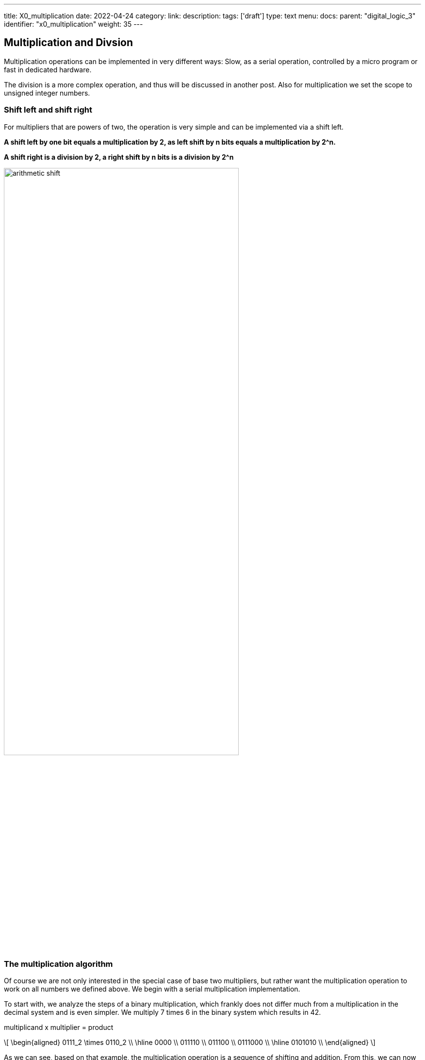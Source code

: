 ---
title: X0_multiplication
date: 2022-04-24
category:
link:
description:
tags: ['draft']
type: text
menu:
  docs:
    parent: "digital_logic_3"
    identifier: "x0_multiplication"
    weight: 35
---

== Multiplication and Divsion

Multiplication operations can be implemented in very
different ways: Slow, as a serial operation, controlled by a 
micro program or fast in dedicated hardware. 

The division is a more complex operation, and thus will be discussed
in another post.
Also for multiplication we set the scope to unsigned integer numbers.


=== Shift left and shift right

For multipliers that are powers of two, the operation is very 
simple and can be implemented via a shift left.

*A shift left by one bit equals a multiplication by 2, as left shift by n
bits equals a multiplication by 2^n.*

*A shift right is a division by 2, a right shift by n bits
is a division by 2^n*

image:../images/arithmetic_shift.svg[width=75%]

=== The multiplication algorithm 
Of course we are not only interested in the special case of base two multipliers, but rather want the multiplication
operation to work on all numbers we defined above. We begin with a serial multiplication implementation.

To start with, we analyze the steps of a binary multiplication, which frankly does not differ much 
from a multiplication in the decimal system and is even simpler. We multiply 7 times 6 in the binary
system which results in 42.

multiplicand x multiplier = product

[role="image","../images/multiplication.svg",imgfmt="svg", width="70%"]
\[ \begin{aligned}
0111_2 \times 0110_2 \\
\hline 0000   \\
011110 \\
011100 \\
0111000 \\
\hline 0101010 \\
\end{aligned} \]

As we can see, based on that example, the multiplication operation is a sequence of shifting and addition.
From this, we can now dissect the multiplication operation and derive an algorithm from it.

*For details we refer to the original source: Rechnerentwurf: Rechenwerke, Mikroprogrammierung, RISC by R. Hoffman, third edition, Oldenbourg Verlag.*

We have a multiplicator of X[n] and a multiplier of Y[m], then the product of the multiplication operation results in P[n+m],
meaning the size of the operation, logically, is the addition of both the size of the multiplicator and the multiplier.

=== Booth Algorithm

The booth algorithm is one of the most efficient algorithm, as said above, it is again a series of shifting and addition.
But here the three following rules have to be considered (see https://www.geeksforgeeks.org/computer-organization-booths-algorithm/[here] for reference ):
1. The multiplicand is subtracted from the partial product upon encountering the first least significant 1 in a string of 1’s in the multiplier
2. The multiplicand is added to the partial product upon encountering the first 0 (provided that there was a previous ‘1’) in a string of 0’s in the multiplier.
3. The partial product does not change when the multiplier bit is identical to the previous multiplier bit.

The booth algorithm applied can be watched https://www.youtube.com/watch?v=1ubyXuXxIWU[here]:
image:../images/booth_algorithm.svg[width=65%]

==== Booth hardware implementation and flowchart
The booth multiplier, shown below, consist of the registers A,B for the multiplier and multiplicand and Q for the result.
The register AC is the accumulator,the bit register BR and the register QR. An extra flipflop Qn+1 is used to check the multiplier.The flowchart is given below.
image:../images/booth_hardware.svg[width=65%]

image:../images/booth_flowchart.svg[width=65%]

Initially the accumulator and the flipflop Qn+1 are cleared, reset to zero.The sequence counter SC ist set to
the number of bits n of the multiplier. Then the two bits in Qn and Qn+1 are checked. In case these are 10
the multiplicand gets subtracted from the partial product residing in the Accumulator AC. In case they are 01
the multiplicand gets additioned to the partial product residing in the Accumulator AC.
When the two bit are the same (00,11) the partial product is unchanged. Since the subtraction and addition
alternate, an overflow cannot occur. As next step the partial product and the multiplier (plus Qn+1) are
shifted right. This is an arithmetic shift (ashr) which shifts AC and QR to the right, thus the sign bit in AC is
unchanged. The sequence counter is decremented and the computational loop gets repeated n times.
When multiplying negative numbers we need to find 2's complement because it is easier to add instead of doing
a binary subtraction.


// === Parallel Multiplication

// KANN Weg
//[role="image", "../images/multiplication_1.svg", width="70%"]
//\[P = X \ast Y = X \ast Y_{1} + 2^1 \ast X \ast Y_{2} + \cdots + 2^{n-1} \ast X \ast Y_{n} \]
//
//We derive this formula to a Horner-Schema as known from math classes:
//
//["latex", "../images/multiplication_2.svg", width="70%"]
//\[P = \underbrace{( \cdots \underbrace{( \underbrace{(X \ast Y_{n})}_{p_1} 2 + X \ast Y_{n-1})}_{p_2}2 + \cdots + X \ast Y_{2})2 + X \ast Y_{1}}_{p_n}\]
//
//From which follows a recursive equation system
//
//[role="image", "../images/multiplication_3.svg", width="70%"]
//\[ \begin{aligned}
//P^0 = 0 \\
//P^1 = 2 \ast P^0 + X \ast Y_n \\
//P^2 = 2 \ast P^2 + X \ast Y_{n-1} \\
//\vdots
//P^n = 2 \ast P^{n-1} + X \ast Y_{1}
//\end{aligned}
//\]

